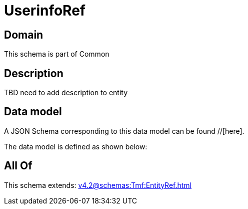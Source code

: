= UserinfoRef

[#domain]
== Domain

This schema is part of Common

[#description]
== Description
TBD need to add description to entity


[#data_model]
== Data model

A JSON Schema corresponding to this data model can be found //[here].



The data model is defined as shown below:


[#all_of]
== All Of

This schema extends: xref:v4.2@schemas:Tmf:EntityRef.adoc[]
